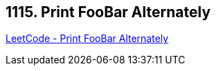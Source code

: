 == 1115. Print FooBar Alternately

https://leetcode.com/problems/print-foobar-alternately/[LeetCode - Print FooBar Alternately]

